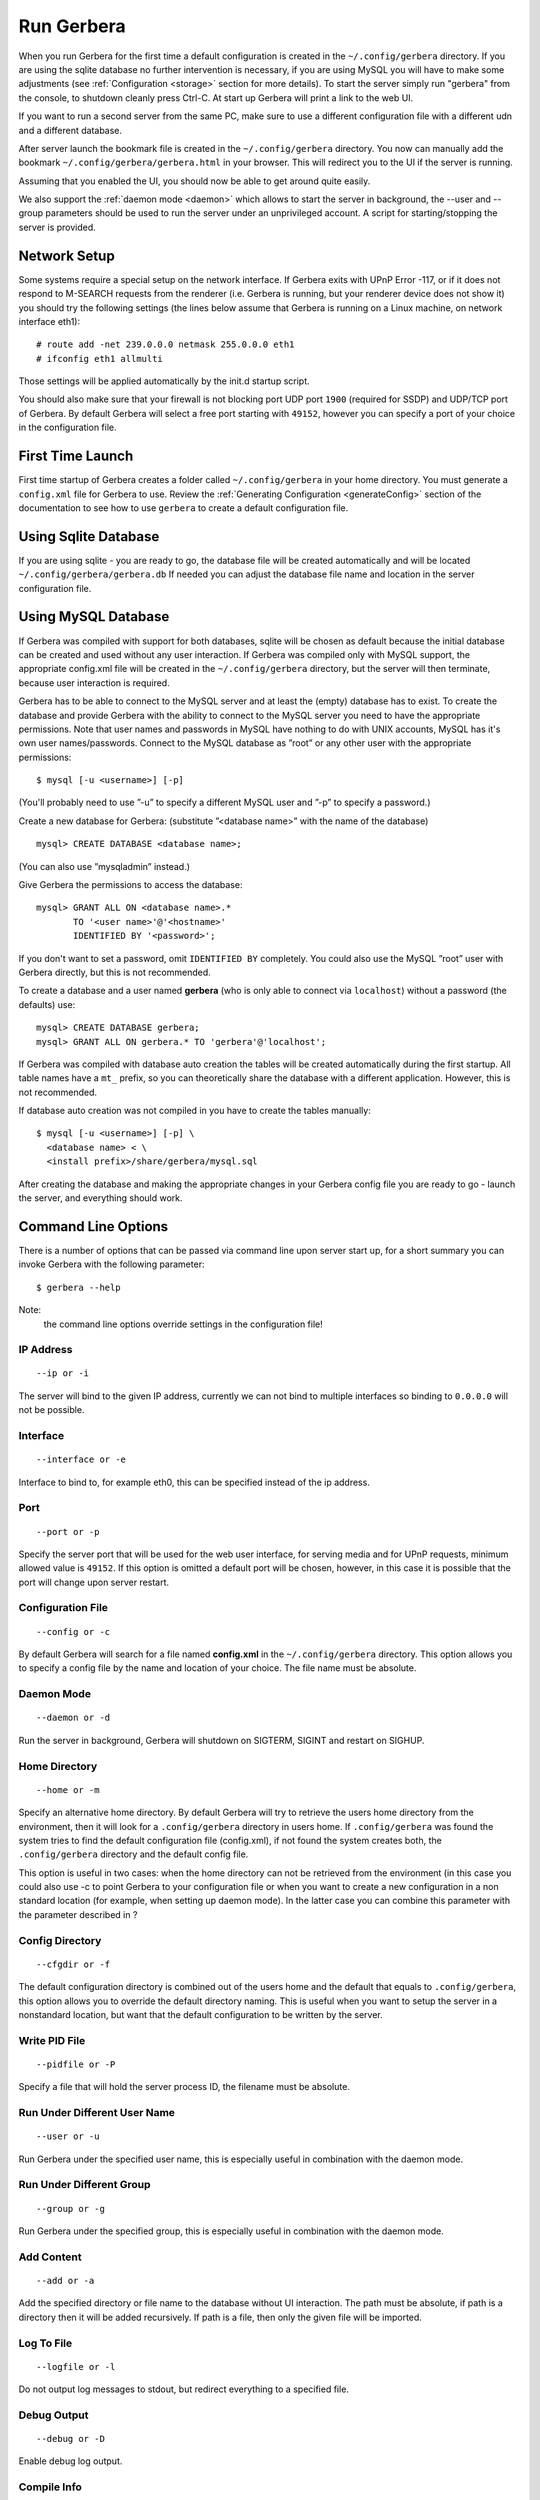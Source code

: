 .. index:: Run Gerbera

Run Gerbera
===========

When you run Gerbera for the first time a default configuration is created in
the ``~/.config/gerbera`` directory. If you are using the sqlite database no further intervention is necessary,
if you are using MySQL you will have to make some adjustments (see :ref:`Configuration <storage>` section for more details).
To start the server simply run "gerbera" from the console, to shutdown cleanly press Ctrl-C. At start up Gerbera
will print a link to the web UI.

If you want to run a second server from the same PC, make sure to use a different
configuration file with a different udn and a different database.

After server launch the bookmark file is created in the ``~/.config/gerbera`` directory.
You now can manually add the bookmark ``~/.config/gerbera/gerbera.html`` in your browser.
This will redirect you to the UI if the server is running.

Assuming that you enabled the UI, you should now be able to get around quite easily.

We also support the :ref:`daemon mode <daemon>` which allows to start the server in background, the --user and --group
parameters should be used to run the server under an unprivileged account.
A script for starting/stopping the server is provided.


Network Setup
~~~~~~~~~~~~~

Some systems require a special setup on the network interface. If Gerbera exits with UPnP Error -117, or if it does not
respond to M-SEARCH requests from the renderer (i.e. Gerbera is running, but your renderer device does not show it)
you should try the following settings
(the lines below assume that Gerbera is running on a Linux machine, on network interface eth1):

::

    # route add -net 239.0.0.0 netmask 255.0.0.0 eth1
    # ifconfig eth1 allmulti

Those settings will be applied automatically by the init.d startup script.

You should also make sure that your firewall is not blocking port UDP port ``1900`` (required for SSDP) and UDP/TCP
port of Gerbera. By default Gerbera will select a free port starting with ``49152``, however you can specify a port
of your choice in the configuration file.

First Time Launch
~~~~~~~~~~~~~~~~~

First time startup of Gerbera creates a folder called ``~/.config/gerbera`` in your home directory.
You must generate a ``config.xml`` file for Gerbera to use.  Review the :ref:`Generating Configuration <generateConfig>`
section of the documentation to see how to use ``gerbera`` to create a default configuration file.

.. index:: Sqlite

Using Sqlite Database
~~~~~~~~~~~~~~~~~~~~~

If you are using sqlite - you are ready to go, the database file will be created automatically and will be
located ``~/.config/gerbera/gerbera.db`` If needed you can adjust the database file name and location in the
server configuration file.

.. index:: MySQL

Using MySQL Database
~~~~~~~~~~~~~~~~~~~~

If Gerbera was compiled with support for both databases, sqlite will be chosen as default because the initial database
can be created and used without any user interaction. If Gerbera was compiled only with MySQL support,
the appropriate config.xml file will be created in the ``~/.config/gerbera`` directory, but the server will
then terminate, because user interaction is required.

Gerbera has to be able to connect to the MySQL server and at least the (empty) database has to exist.
To create the database and provide Gerbera with the ability to connect to the MySQL server you need to have
the appropriate permissions. Note that user names and passwords in MySQL have nothing to do with UNIX accounts,
MySQL has it's own user names/passwords. Connect to the MySQL database as ”root” or any other user with the
appropriate permissions:

::

    $ mysql [-u <username>] [-p]

(You'll probably need to use ”-u” to specify a different MySQL user and ”-p” to specify a password.)

Create a new database for Gerbera: (substitute ”<database name>” with the name of the database)

::

    mysql> CREATE DATABASE <database name>;

(You can also use ”mysqladmin” instead.)

Give Gerbera the permissions to access the database:

::

    mysql> GRANT ALL ON <database name>.*
           TO '<user name>'@'<hostname>'
           IDENTIFIED BY '<password>';

If you don't want to set a password, omit ``IDENTIFIED BY`` completely. You could also use the MySQL ”root” user
with Gerbera directly, but this is not recommended.

To create a database and a user named **gerbera** (who is only able to connect via ``localhost``) without a
password (the defaults) use:

::

    mysql> CREATE DATABASE gerbera;
    mysql> GRANT ALL ON gerbera.* TO 'gerbera'@'localhost';

If Gerbera was compiled with database auto creation the tables will be created automatically during the first startup.
All table names have a ``mt_`` prefix, so you can theoretically share the database with a different application.
However, this is not recommended.

If database auto creation was not compiled in you have to create the tables manually:

::

    $ mysql [-u <username>] [-p] \
      <database name> < \
      <install prefix>/share/gerbera/mysql.sql

After creating the database and making the appropriate changes in your Gerbera config file you are ready to go -
launch the server, and everything should work.

Command Line Options
~~~~~~~~~~~~~~~~~~~~

There is a number of options that can be passed via command line upon server start up, for a short summary you can
invoke Gerbera with the following parameter:

::

    $ gerbera --help

Note:
    the command line options override settings in the configuration file!

IP Address
----------

::

    --ip or -i

The server will bind to the given IP address, currently we can not bind to multiple interfaces so binding to ``0.0.0.0``
will not be possible.

Interface
---------

::

    --interface or -e

Interface to bind to, for example eth0, this can be specified instead of the ip address.

Port
----

::

    --port or -p

Specify the server port that will be used for the web user interface, for serving media and for UPnP requests,
minimum allowed value is ``49152``. If this option is omitted a default port will be chosen, however, in
this case it is possible that the port will change upon server restart.

Configuration File
------------------

::

     --config or -c

By default Gerbera will search for a file named **config.xml** in the ``~/.config/gerbera`` directory.
This option allows you to specify a config file by the name and location of your choice.
The file name must be absolute.

Daemon Mode
-----------

::

    --daemon or -d

Run the server in background, Gerbera will shutdown on SIGTERM, SIGINT and restart on SIGHUP.

Home Directory
--------------

::

    --home or -m

Specify an alternative home directory. By default Gerbera will try to retrieve the users home directory from the
environment, then it will look for a ``.config/gerbera`` directory in users home. If ``.config/gerbera`` was found the system tries to
find the default configuration file (config.xml), if not found the system creates both, the ``.config/gerbera`` directory and the default config file.

This option is useful in two cases: when the home directory can not be retrieved from the environment (in this case
you could also use -c to point Gerbera to your configuration file or when you want to create a new configuration
in a non standard location (for example, when setting up daemon mode). In the latter case you can combine this parameter
with the parameter described in ?

Config Directory
----------------

::

    --cfgdir or -f

The default configuration directory is combined out of the users home and the default that equals to ``.config/gerbera``,
this option allows you to override the default directory naming. This is useful when you want to setup the server in a
nonstandard location, but want that the default configuration to be written by the server.

Write PID File
--------------

::

    --pidfile or -P

Specify a file that will hold the server process ID, the filename must be absolute.

Run Under Different User Name
-----------------------------

::

    --user or -u

Run Gerbera under the specified user name, this is especially useful in combination with the daemon mode.

Run Under Different Group
-------------------------

::

    --group or -g

Run Gerbera under the specified group, this is especially useful in combination with the daemon mode.

Add Content
-----------

::

    --add or -a

Add the specified directory or file name to the database without UI interaction. The path must be absolute, if
path is a directory then it will be added recursively. If path is a file, then only the given file will be imported.

Log To File
-----------

::

    --logfile or -l

Do not output log messages to stdout, but redirect everything to a specified file.

Debug Output
------------

::

    --debug or -D

Enable debug log output.

Compile Info
------------

::

    --compile-info

Print the configuration summary (used libraries and enabled features) and exit.

Version Information
-------------------

::

    --version

Print version information and exit.

Display Command Line Summary
----------------------------

::

    --help or -h

Print a summary about the available command line options.
